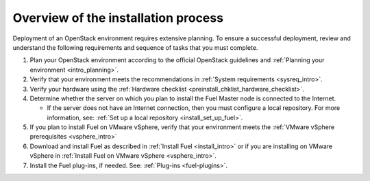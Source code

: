 .. _intro_install_overview:

Overview of the installation process
------------------------------------

Deployment of an OpenStack environment requires extensive planning.
To ensure a successful deployment, review and understand the following
requirements and sequence of tasks that you must complete.

#. Plan your OpenStack environment according to the official OpenStack
   guidelines and :ref:`Planning your environment <intro_planning>`.

#. Verify that your environment meets the recommendations in
   :ref:`System requirements <sysreq_intro>`.

#. Verify your hardware using the 
   :ref:`Hardware checklist <preinstall_chklist_hardware_checklist>`.

#. Determine whether the server on which you plan to install the Fuel
   Master node is connected to the Internet.

   * If the server does not have an Internet
     connection, then you must configure a local repository. For more
     information, see: :ref:`Set up a local repository <install_set_up_fuel>`.

#. If you plan to install Fuel on VMware vSphere, verify that your environment
   meets the :ref:`VMware vSphere prerequisites <vsphere_intro>`

#. Download and install Fuel as described in :ref:`Install Fuel <install_intro>`
   or if you are installing on VMware vSphere in
   :ref:`Install Fuel on VMware vSphere <vsphere_intro>`.

#. Install the Fuel plug-ins, if needed. See: :ref:`Plug-ins <fuel-plugins>`.



